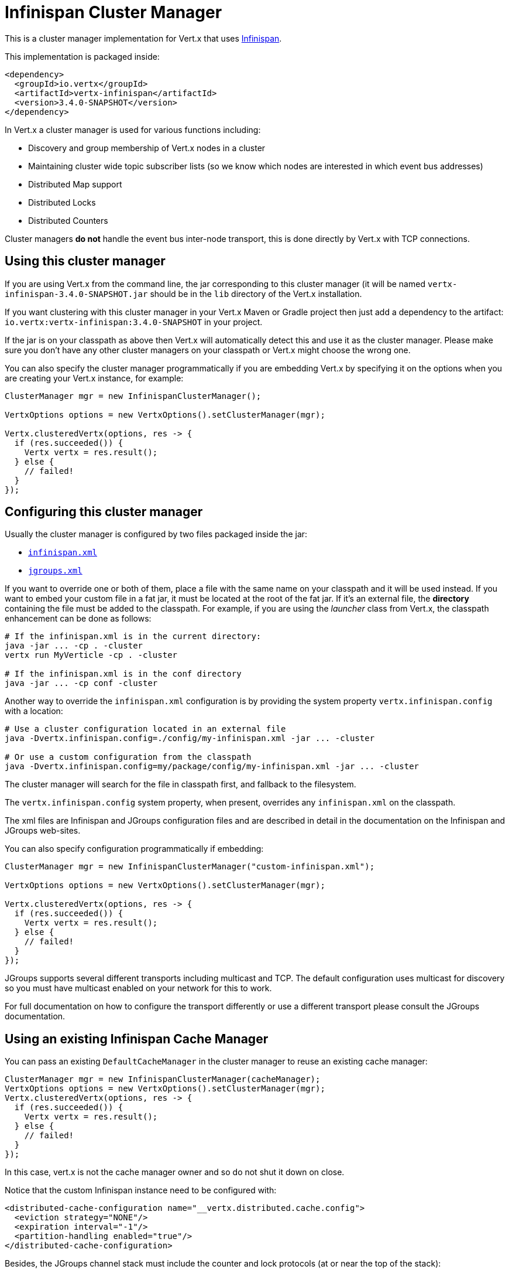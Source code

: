 = Infinispan Cluster Manager

This is a cluster manager implementation for Vert.x that uses http://infinispan.org/[Infinispan].

This implementation is packaged inside:

[source,xml,subs="+attributes"]
----
<dependency>
  <groupId>io.vertx</groupId>
  <artifactId>vertx-infinispan</artifactId>
  <version>3.4.0-SNAPSHOT</version>
</dependency>
----

In Vert.x a cluster manager is used for various functions including:

* Discovery and group membership of Vert.x nodes in a cluster
* Maintaining cluster wide topic subscriber lists (so we know which nodes are interested in which event bus addresses)
* Distributed Map support
* Distributed Locks
* Distributed Counters

Cluster managers *do not* handle the event bus inter-node transport, this is done directly by Vert.x with TCP connections.

== Using this cluster manager

If you are using Vert.x from the command line, the jar corresponding to this cluster manager (it will be named `vertx-infinispan-3.4.0-SNAPSHOT.jar`
should be in the `lib` directory of the Vert.x installation.

If you want clustering with this cluster manager in your Vert.x Maven or Gradle project then just add a dependency to
the artifact: `io.vertx:vertx-infinispan:3.4.0-SNAPSHOT` in your project.

If the jar is on your classpath as above then Vert.x will automatically detect this and use it as the cluster manager.
Please make sure you don't have any other cluster managers on your classpath or Vert.x might
choose the wrong one.

You can also specify the cluster manager programmatically if you are embedding Vert.x by specifying it on the options
when you are creating your Vert.x instance, for example:

[source,java]
----
ClusterManager mgr = new InfinispanClusterManager();

VertxOptions options = new VertxOptions().setClusterManager(mgr);

Vertx.clusteredVertx(options, res -> {
  if (res.succeeded()) {
    Vertx vertx = res.result();
  } else {
    // failed!
  }
});
----

== Configuring this cluster manager

Usually the cluster manager is configured by two files packaged inside the jar:

- https://github.com/vert-x3/vertx-infinispan/blob/master/src/main/resources/infinispan.xml[`infinispan.xml`]
- https://github.com/vert-x3/vertx-infinispan/blob/master/src/main/resources/jgroups.xml[`jgroups.xml`]

If you want to override one or both of them, place a file with the same name on your classpath and it
will be used instead. If you want to embed your custom file in a fat jar, it must be located at the root of the
fat jar. If it's an external file, the **directory** containing the file must be added to the classpath. For
example, if you are using the _launcher_ class from Vert.x, the classpath enhancement can be done as follows:

[source]
----
# If the infinispan.xml is in the current directory:
java -jar ... -cp . -cluster
vertx run MyVerticle -cp . -cluster

# If the infinispan.xml is in the conf directory
java -jar ... -cp conf -cluster
----

Another way to override the `infinispan.xml` configuration is by providing the system property `vertx.infinispan.config` with a
location:

[source]
----
# Use a cluster configuration located in an external file
java -Dvertx.infinispan.config=./config/my-infinispan.xml -jar ... -cluster

# Or use a custom configuration from the classpath
java -Dvertx.infinispan.config=my/package/config/my-infinispan.xml -jar ... -cluster
----

The cluster manager will search for the file in classpath first, and fallback to the filesystem.

The `vertx.infinispan.config` system property, when present, overrides any `infinispan.xml` on the classpath.

The xml files are Infinispan and JGroups configuration files and are described in detail in the documentation on the Infinispan and JGroups web-sites.

You can also specify configuration programmatically if embedding:

[source,java]
----
ClusterManager mgr = new InfinispanClusterManager("custom-infinispan.xml");

VertxOptions options = new VertxOptions().setClusterManager(mgr);

Vertx.clusteredVertx(options, res -> {
  if (res.succeeded()) {
    Vertx vertx = res.result();
  } else {
    // failed!
  }
});
----

JGroups supports several different transports including multicast and TCP. The default configuration uses
multicast for discovery so you must have multicast enabled on your network for this to work.

For full documentation on how to configure the transport differently or use a different transport please consult the
JGroups documentation.

== Using an existing Infinispan Cache Manager

You can pass an existing `DefaultCacheManager` in the cluster manager to reuse an existing cache manager:

[source,java]
----
ClusterManager mgr = new InfinispanClusterManager(cacheManager);
VertxOptions options = new VertxOptions().setClusterManager(mgr);
Vertx.clusteredVertx(options, res -> {
  if (res.succeeded()) {
    Vertx vertx = res.result();
  } else {
    // failed!
  }
});
----

In this case, vert.x is not the cache manager owner and so do not shut it down on close.

Notice that the custom Infinispan instance need to be configured with:

[source, xml]
----
<distributed-cache-configuration name="__vertx.distributed.cache.config">
  <eviction strategy="NONE"/>
  <expiration interval="-1"/>
  <partition-handling enabled="true"/>
</distributed-cache-configuration>
----

Besides, the JGroups channel stack must include the counter and lock protocols (at or near the top of the stack):

[source, xml]
----
<CENTRAL_LOCK use_thread_id_for_lock_owner="false" bypass_bundling="true"/>
<COUNTER bypass_bundling="true"/>
----

=== Configuring for Openshift 3

In order to run a Vert.x cluster on Openshift 3, a few configuration and dependencies changes are needed.

First, add the JGroups `KUBE_PING` protocol JAR to the stack.

[source, xml]
----
<dependency>
  <groupId>org.jgroups.kubernetes</groupId>
  <artifactId>kubernetes</artifactId>
  <version>0.9.0</version>
  <exclusions>
    <exclusion>                                          <1>
      <artifactId>undertow-core</artifactId>
      <groupId>io.undertow</groupId>
    </exclusion>
  </exclusions>
</dependency>
----
<1> avoid extra dependencies, `KUBE_PING` works fine with the JDK's Http server

Then override the default JGroups config so that `KUBE_PING` becomes the discovery protocol.

[source, xml]
----
<config xmlns="urn:org:jgroups"
        xmlns:xsi="http://www.w3.org/2001/XMLSchema-instance"
        xsi:schemaLocation="urn:org:jgroups http://www.jgroups.org/schema/JGroups-3.6.xsd">

  <TCP bind_addr="${jgroups.tcp.address:match-interface:eth.*}"
       bind_port="${jgroups.tcp.port:7800}"
       enable_diagnostics="false"
       thread_naming_pattern="pl"
       send_buf_size="640k"
       sock_conn_timeout="300"
       bundler_type="transfer-queue"

       thread_pool.min_threads="${jgroups.thread_pool.min_threads:2}"
       thread_pool.max_threads="${jgroups.thread_pool.max_threads:30}"
       thread_pool.keep_alive_time="60000"
       thread_pool.queue_enabled="false"

       internal_thread_pool.min_threads="${jgroups.internal_thread_pool.min_threads:5}"
       internal_thread_pool.max_threads="${jgroups.internal_thread_pool.max_threads:20}"
       internal_thread_pool.keep_alive_time="60000"
       internal_thread_pool.queue_enabled="true"
       internal_thread_pool.queue_max_size="500"

       oob_thread_pool.min_threads="${jgroups.oob_thread_pool.min_threads:20}"
       oob_thread_pool.max_threads="${jgroups.oob_thread_pool.max_threads:200}"
       oob_thread_pool.keep_alive_time="60000"
       oob_thread_pool.queue_enabled="false"
  />
  <kubernetes.KUBE_PING
  />
  <MERGE3 min_interval="10000"
*           max_interval="30000"
*   />
  <FD_SOCK/>
  <FD_ALL timeout="60000"
*           interval="15000"
*           timeout_check_interval="5000"
*   />
  <VERIFY_SUSPECT timeout="5000"/>
  <pbcast.NAKACK2 use_mcast_xmit="false"
                  xmit_interval="1000"
                  xmit_table_num_rows="50"
                  xmit_table_msgs_per_row="1024"
                  xmit_table_max_compaction_time="30000"
                  max_msg_batch_size="100"
                  resend_last_seqno="true"
  />
  <UNICAST3 xmit_interval="500"
*             xmit_table_num_rows="50"
*             xmit_table_msgs_per_row="1024"
*             xmit_table_max_compaction_time="30000"
*             max_msg_batch_size="100"
*             conn_expiry_timeout="0"
*   />
  <pbcast.STABLE stability_delay="500"
                 desired_avg_gossip="5000"
                 max_bytes="1M"
  />
  <pbcast.GMS print_local_addr="false"
              join_timeout="${jgroups.join_timeout:5000}"
  />
  <MFC max_credits="2m"
*        min_threshold="0.40"
*   />
  <FRAG2/>
  <CENTRAL_LOCK use_thread_id_for_lock_owner="false" bypass_bundling="true"/>
  <COUNTER bypass_bundling="true"/>
</config>
----

`KUBE_PING` listens to requests on port `8888` by default, so make sure to declare it when building the container image.

[source, Dockerfile]
----
EXPOSE 8888
----

Also, set the project namespace as the scope for discovery.

[source, Dockerfile]
----
ENV OPENSHIFT_KUBE_PING_NAMESPACE my-openshift3-project
----

Then, force usage of IPv4 in the JVM with a system property.

[source, shell]
----
-Djava.net.preferIPv4Stack=true
----

Eventually, the setup needs a service account.

[source, shell]
----
oc policy add-role-to-user view system:serviceaccount:$(oc project -q):default -n $(oc project -q)
----

Further configuration details are available in the
https://github.com/jgroups-extras/jgroups-kubernetes[Kubernetes discovery protocol for JGroups] README.

== Trouble shooting clustering

If the default multicast discovery configuration is not working here are some common causes:

=== Multicast not enabled on the machine.

It is quite common in particular on OSX machines for multicast to be disabled by default. Please google for
information on how to enable this.

=== Using wrong network interface

If you have more than one network interface on your machine (and this can also be the case if you are running
VPN software on your machine), then JGroups may be using the wrong one.

To tell JGroups to use a specific interface you can provide the IP address of the interface in the `bind_addr`
element of the configuration. For example:

[source,xml]
----
<TCP bind_addr="192.168.1.20"
     ...
     />
<MPING bind_addr="192.168.1.20"
     ...
     />
----

Alternatively, if you want to stick with the bundled `jgroups.xml` file, you can set the `jgroups.tcp.address` system property:

----
-Djgroups.tcp.address=192.168.1.20
----

When running Vert.x is in clustered mode, you should also make sure that Vert.x knows about the correct interface.
When running at the command line this is done by specifying the `cluster-host` option:

----
vertx run myverticle.js -cluster -cluster-host your-ip-address
----

Where `your-ip-address` is the same IP address you specified in the JGroups configuration.

If using Vert.x programmatically you can specify this using
`link:../../apidocs/io/vertx/core/VertxOptions.html#setClusterHost-java.lang.String-[setClusterHost]`.

=== Using a VPN

This is a variation of the above case. VPN software often works by creating a virtual network interface which often
doesn't support multicast. If you have a VPN running and you do not specify the correct interface to use in both the
JGroups configuration and to Vert.x then the VPN interface may be chosen instead of the correct interface.

So, if you have a VPN running you may have to configure both JGroups and Vert.x to use the correct interface as
described in the previous section.

=== When multicast is not available

In some cases you may not be able to use multicast discovery as it might not be available in your environment. In that case
you should configure another protocol, e.g. `TCPPING` to use TCP sockets, or `S3_PING` when running on Amazon EC2.

For more information on available JGroups discovery protocols and how to configure them
please consult the http://www.jgroups.org/manual/index.html#Discovery[JGroups documentation].

=== Problems with IPv6

If you have troubles configuring an IPv6 host, force the use of IPv4 with the `java.net.preferIPv4Stack` system property.

----
-Djava.net.preferIPv4Stack=true
----

=== Enabling logging

When trouble-shooting clustering issues with it's often useful to get some logging output from Infinispan and JGroups
to see if it's forming a cluster properly. You can do this (when using the default JUL logging) by adding a file
called `vertx-default-jul-logging.properties` on your classpath. This is a standard java.util.logging (JUL)
configuration file. Inside it set:

----
org.infinispan.level=INFO
org.jgroups.level=INFO
----

and also

----
java.util.logging.ConsoleHandler.level=INFO
java.util.logging.FileHandler.level=INFO
----

== Infinispan logging

Infinispan relies on JBoss logging. JBoss Logging is a logging bridge providing integration with numerous logging frameworks.

Add the logging JARs of you choice to the classpath and JBoss Logging will pick them up automatically.

If you have multiple logging backends on your classpath, you can force selection with the `org.jboss.logging.provider` system property.
For exeample:

----
-Dorg.jboss.logging.provider=log4j2
----

See this http://docs.jboss.org/hibernate/orm/4.3/topical/html/logging/Logging.html[JBoss Logging guide] for more details.

== JGroups logging

JGroups uses JDK logging by default. log4j and log4j2 are supported if the corresponding JARs are found on the classpath.

Please refer to the http://www.jgroups.org/manual/index.html#Logging[JGroups logging documentation] if you need
more details or want to implement your own logging backend implementation.